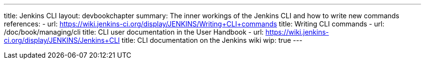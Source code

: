 ---
title: Jenkins CLI
layout: devbookchapter
summary: The inner workings of the Jenkins CLI and how to write new commands
references:
- url: https://wiki.jenkins-ci.org/display/JENKINS/Writing+CLI+commands
  title: Writing CLI commands
- url: /doc/book/managing/cli
  title: CLI user documentation in the User Handbook
- url: https://wiki.jenkins-ci.org/display/JENKINS/Jenkins+CLI
  title: CLI documentation on the Jenkins wiki
wip: true
---
